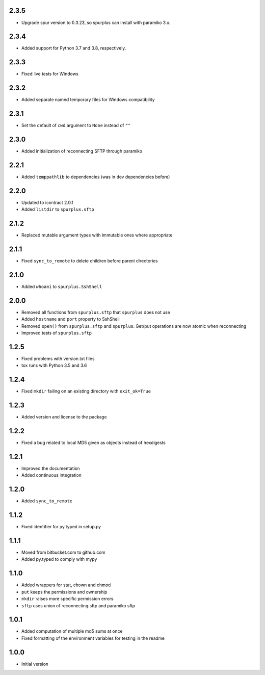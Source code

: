 2.3.5
=====
* Upgrade spur version to 0.3.23, so spurplus can install with paramiko 3.x.


2.3.4
=====
* Added support for Python 3.7 and 3.8, respectively.

2.3.3
=====
* Fixed live tests for Windows

2.3.2
=====
* Added separate named temporary files for Windows compatibility

2.3.1
=====
* Set the default of ``cwd`` argument to ``None`` instead of ``""``

2.3.0
=====
* Added initialization of reconnecting SFTP through paramiko

2.2.1
=====
* Added ``temppathlib`` to dependencies (was in dev dependencies before)

2.2.0
=====
* Updated to icontract 2.0.1
* Added ``listdir`` to ``spurplus.sftp``

2.1.2
=====
* Replaced mutable argument types with immutable ones where appropriate

2.1.1
=====
* Fixed ``sync_to_remote`` to delete children before parent directories

2.1.0
=====
* Added ``whoami`` to ``spurplus.SshShell``

2.0.0
=====
* Removed all functions from ``spurplus.sftp`` that ``spurplus`` does not use
* Added ``hostname`` and ``port`` property to SshShell
* Removed ``open()`` from ``spurplus.sftp`` and ``spurplus``. Get/put operations are now atomic when reconnecting
* Improved tests of ``spurplus.sftp``

1.2.5
=====
* Fixed problems with version.txt files
* tox runs with Python 3.5 and 3.6

1.2.4
=====
* Fixed ``mkdir`` failing on an existing directory with ``exit_ok=True``

1.2.3
=====
* Added version and license to the package

1.2.2
=====
* Fixed a bug related to local MD5 given as objects instead of hexdigests

1.2.1
=====
* Improved the documentation
* Added continuous integration

1.2.0
=====
* Added ``sync_to_remote``

1.1.2
=====
* Fixed identifier for py.typed in setup.py

1.1.1
=====
* Moved from bitbucket.com to github.com
* Added py.typed to comply with mypy

1.1.0
=====
* Added wrappers for stat, chown and chmod
* ``put`` keeps the permissions and ownership
* ``mkdir`` raises more specific permission errors
* ``sftp`` uses union of reconnecting sftp and paramiko sftp

1.0.1
=====
* Added computation of multiple md5 sums at once
* Fixed formatting of the environment variables for testing in the readme

1.0.0
=====
* Initial version
